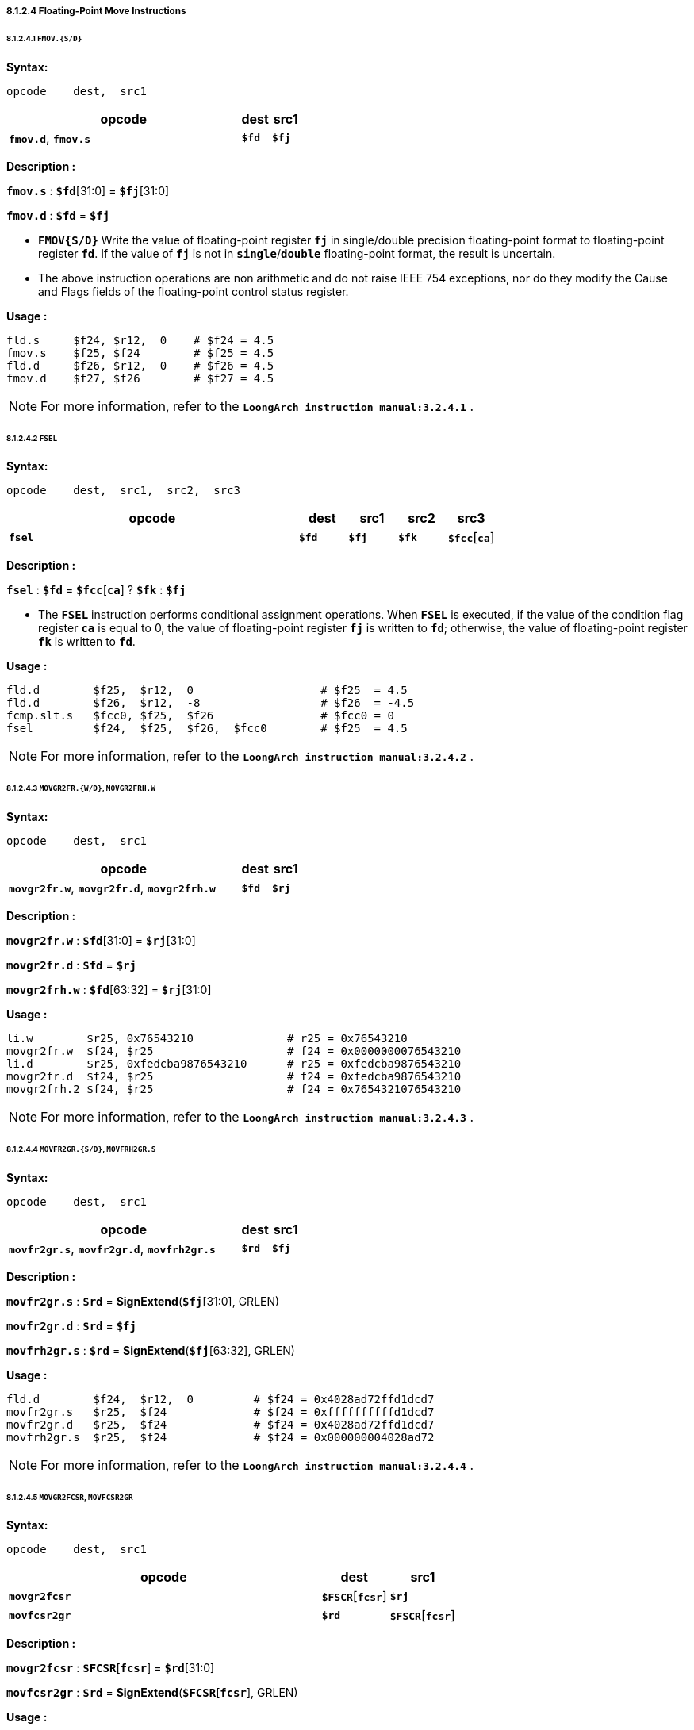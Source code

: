 ===== *8.1.2.4 Floating-Point Move Instructions*

====== *8.1.2.4.1 `FMOV.{S/D}`*

*Syntax:*

 opcode    dest,  src1

[options="header"]
[cols="80,10,10"]
|===========================
^.^|opcode
^.^|dest
^.^|src1

^.^|*`fmov.d`*, *`fmov.s`*
^.^|*`$fd`*
^.^|*`$fj`* 
|===========================

*Description :*

*`fmov.s`* : *`$fd`*[31:0] = *`$fj`*[31:0]

*`fmov.d`* : *`$fd`* = *`$fj`*

* *`FMOV{S/D}`* Write the value of floating-point register *`fj`* in single/double precision floating-point format to floating-point register *`fd`*. If the value of *`fj`* is not in *`single`*/*`double`* floating-point format, the result is uncertain.

* The above instruction operations are non arithmetic and do not raise IEEE 754 exceptions, nor do they modify the Cause and Flags fields of the floating-point control status register.

*Usage :* 
[source]
----
fld.s	  $f24, $r12,  0    # $f24 = 4.5
fmov.s    $f25, $f24        # $f25 = 4.5
fld.d	  $f26, $r12,  0    # $f26 = 4.5
fmov.d    $f27, $f26        # $f27 = 4.5
----

[NOTE]
=====
For more information, refer to the *`LoongArch instruction manual:3.2.4.1`* .
=====

====== *8.1.2.4.2 `FSEL`*

*Syntax:*

 opcode    dest,  src1,  src2,  src3

[options="header"]
[cols="60,10,10,10,10"]
|===========================
^.^|opcode
^.^|dest
^.^|src1
^.^|src2
^.^|src3

^.^|*`fsel`*
^.^|*`$fd`*
^.^|*`$fj`* 
^.^|*`$fk`*
^.^|*`$fcc`*[*`ca`*] 
|===========================

*Description :*

*`fsel`* : *`$fd`* = *`$fcc`*[*`ca`*] ? *`$fk`* : *`$fj`*

* The *`FSEL`* instruction performs conditional assignment operations. When *`FSEL`* is executed, if the value of the condition flag register *`ca`* is equal to 0, the value of floating-point register *`fj`* is written to *`fd`*; otherwise, the value of floating-point register *`fk`* is written to *`fd`*.

*Usage :* 
[source]
----
fld.d	     $f25,  $r12,  0                   # $f25  = 4.5
fld.d	     $f26,  $r12,  -8                  # $f26  = -4.5
fcmp.slt.s   $fcc0, $f25,  $f26                # $fcc0 = 0
fsel         $f24,  $f25,  $f26,  $fcc0        # $f25  = 4.5
----

[NOTE]
=====
For more information, refer to the *`LoongArch instruction manual:3.2.4.2`* .
=====

====== *8.1.2.4.3 `MOVGR2FR.{W/D}`, `MOVGR2FRH.W`*

*Syntax:*

 opcode    dest,  src1

[options="header"]
[cols="80,10,10"]
|===========================
^.^|opcode
^.^|dest
^.^|src1

^.^|*`movgr2fr.w`*, *`movgr2fr.d`*, *`movgr2frh.w`*
^.^|*`$fd`*
^.^|*`$rj`*  
|===========================

*Description :*

*`movgr2fr.w`* : *`$fd`*[31:0] = *`$rj`*[31:0]

*`movgr2fr.d`* : *`$fd`* = *`$rj`*

*`movgr2frh.w`* : *`$fd`*[63:32] = *`$rj`*[31:0]

*Usage :* 
[source]
----
li.w        $r25, 0x76543210              # r25 = 0x76543210
movgr2fr.w  $f24, $r25                    # f24 = 0x0000000076543210
li.d        $r25, 0xfedcba9876543210      # r25 = 0xfedcba9876543210
movgr2fr.d  $f24, $r25                    # f24 = 0xfedcba9876543210
movgr2frh.2 $f24, $r25                    # f24 = 0x7654321076543210
----

[NOTE]
=====
For more information, refer to the *`LoongArch instruction manual:3.2.4.3`* .
=====

====== *8.1.2.4.4  `MOVFR2GR.{S/D}`, `MOVFRH2GR.S`*

*Syntax:*

 opcode    dest,  src1

[options="header"]
[cols="80,10,10"]
|===========================
^.^|opcode
^.^|dest
^.^|src1

^.^|*`movfr2gr.s`*, *`movfr2gr.d`*, *`movfrh2gr.s`*
^.^|*`$rd`*
^.^|*`$fj`*  
|===========================

*Description :*

*`movfr2gr.s`* : *`$rd`* = *SignExtend*(*`$fj`*[31:0], GRLEN)

*`movfr2gr.d`* : *`$rd`* = *`$fj`*

*`movfrh2gr.s`* : *`$rd`* = *SignExtend*(*`$fj`*[63:32], GRLEN)

*Usage :* 
[source]
----
fld.d	     $f24,  $r12,  0         # $f24 = 0x4028ad72ffd1dcd7
movfr2gr.s   $r25,  $f24             # $f24 = 0xffffffffffd1dcd7
movfr2gr.d   $r25,  $f24             # $f24 = 0x4028ad72ffd1dcd7
movfrh2gr.s  $r25,  $f24             # $f24 = 0x000000004028ad72
----

[NOTE]
=====
For more information, refer to the *`LoongArch instruction manual:3.2.4.4`* .
=====

====== *8.1.2.4.5 `MOVGR2FCSR`, `MOVFCSR2GR`*

*Syntax:*

 opcode    dest,  src1

[options="header"]
[cols="70,15,15"]
|===========================
^.^|opcode
^.^|dest
^.^|src1

^.^|*`movgr2fcsr`*
^.^|*`$FSCR`*[*`fcsr`*]
^.^|*`$rj`*  

^.^|*`movfcsr2gr`*
^.^|*`$rd`*
^.^|*`$FSCR`*[*`fcsr`*]  
|===========================

*Description :*

*`movgr2fcsr`* : *`$FCSR`*[*`fcsr`*] = *`$rd`*[31:0]

*`movfcsr2gr`* : *`$rd`* = *SignExtend*(*`$FCSR`*[*`fcsr`*], GRLEN) 

*Usage :* 
[source]
----
movgr2fcsr   $fcsr0, $r25
movfcsr2gr   $r25, $fcsr0
----

[NOTE]
=====
For more information, refer to the *`LoongArch instruction manual:3.2.4.5`* .
=====

====== *8.1.2.4.6 `MOVFR2CF`, `MOVCF2FR`*

*Syntax:*

 opcode    dest,  src1

[options="header"]
[cols="80,10,10"]
|===========================
^.^|opcode
^.^|dest
^.^|src1

^.^|*`movfr2cf`*
^.^|*`$FCC`*[*`cd`*]
^.^|*`$fj`*  

^.^|*`movcf2fr`*
^.^|*`$fd`*
^.^|*`$FCC`*[*`cj`*]  
|===========================

*Description :*

*`movfr2cf`* : *`$fcc`*[*`cd`*] = *`$fj`*[0]

*`movcf2fr`* : *`$fd`*[0] = *`$fcc`*[*`cj`*]

*Usage :* 
[source]
----
movfr2cf   $fcc0, $f25
movcf2fr   $f25, $fcc0
----

[NOTE]
=====
For more information, refer to the *`LoongArch instruction manual:3.2.4.6`* .
=====

====== *8.1.2.4.7 `MOVGR2CF`, `MOVCF2GR`*

*Syntax:*

 opcode    dest,  src1

[options="header"]
[cols="80,10,10"]
|===========================
^.^|opcode
^.^|dest
^.^|src1

^.^|*`movgr2cf`*
^.^|*`$FCC`*[*`cd`*]
^.^|*`$rj`*  

^.^|*`movcf2gr`*
^.^|*`$rd`*
^.^|*`$FCC`*[*`cj`*]
|===========================

*Description :*

*`movgr2cf`* : *`$fcc`*[*`cd`*] = *`$rj`*[0]

*`movcf2gr`* : *`$rd`*[0] = *`$fcc`*[*`cj`*]

*Usage :* 
[source]
----
movgr2cf   $fcc0, $r25
movcf2gr   $r25, $fcc0
----

[NOTE]
=====
For more information, refer to the *`LoongArch instruction manual:3.2.4.7`* .
=====
